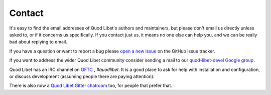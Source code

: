 .. _Contact:

Contact
=======

It's easy to find the email addresses of Quod Libet's authors and 
maintainers, but please don't email us directly unless asked to, or if it 
concerns us specifically. If you contact just us, it means no one else can 
help you, and we can be really bad about replying to email.

If you have a question or want to report a bug please `open a new issue
<https://github.com/quodlibet/quodlibet/issues/new/choose>`_ on the GitHub issue
tracker.

If you want to address the wider Quod Libet community consider sending a mail
to our `quod-libet-devel Google group
<http://groups.google.com/group/quod-libet-development>`_.

Quod Libet has an IRC channel on `OFTC <https://www.oftc.net/>`_ ,
*#quodlibet*. It is a good place to ask for help with installation and
configuration, or discuss development (assuming people there are paying
attention).

There is also now a `Quod Libet Gitter chatroom <https://gitter.im/quodlibet/Lobby>`_ too,
for people that prefer that.
